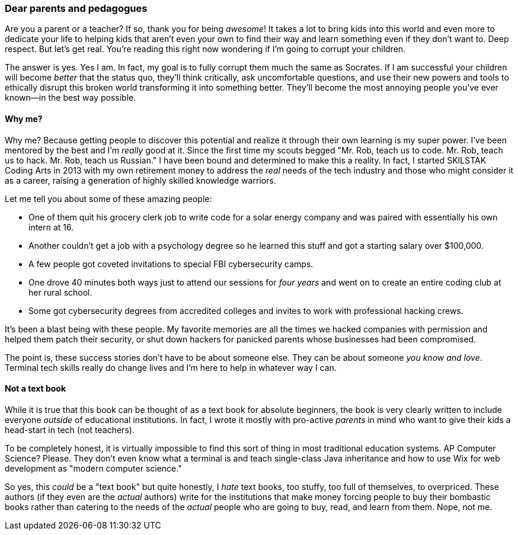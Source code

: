 === Dear parents and pedagogues

Are you a parent or a teacher? If so, thank you for being _awesome_! It takes a lot to bring kids into this world and even more to dedicate your life to helping kids that aren't even your own to find their way and learn something even if they don't want to. Deep respect. But let's get real. You're reading this right now wondering if I'm going to corrupt your children.

The answer is yes. Yes I am. In fact, my goal is to fully corrupt them much the same as Socrates. If I am successful your children will become _better_ that the status quo, they'll think critically, ask uncomfortable questions, and use their new powers and tools to ethically disrupt this broken world transforming it into something better. They'll become the most annoying people you've ever known—in the best way possible.

==== Why me?

Why me? Because getting people to discover this potential and realize it through their own learning is my super power. I've been mentored by the best and I'm _really_ good at it. Since the first time my scouts begged "Mr. Rob, teach us to code. Mr. Rob, teach us to hack. Mr. Rob, teach us Russian." I have been bound and determined to make this a reality. In fact, I started SKILSTAK Coding Arts in 2013 with my own retirement money to address the _real_ needs of the tech industry and those who might consider it as a career, raising a generation of highly skilled knowledge warriors.

Let me tell you about some of these amazing people:

- One of them quit his grocery clerk job to write code for a solar energy company and was paired with essentially his own intern at 16.

- Another couldn't get a job with a psychology degree so he learned this stuff and got a starting salary over $100,000.

- A few people got coveted invitations to special FBI cybersecurity camps.

- One drove 40 minutes both ways just to attend our sessions for _four years_ and went on to create an entire coding club at her rural school.

- Some got cybersecurity degrees from accredited colleges and invites to work with professional hacking crews.

It's been a blast being with these people. My favorite memories are all the times we hacked companies with permission and helped them patch their security, or shut down hackers for panicked parents whose businesses had been compromised.

The point is, these success stories don't have to be about someone else. They can be about someone _you know and love_. Terminal tech skills really do change lives and I'm here to help in whatever way I can.

==== Not a text book

While it is true that this book can be thought of as a text book for absolute beginners, the book is very clearly written to include everyone _outside_ of educational institutions. In fact, I wrote it mostly with pro-active _parents_ in mind who want to give their kids a head-start in tech (not teachers).

To be completely honest, it is virtually impossible to find this sort of thing in most traditional education systems. AP Computer Science? Please. They don't even know what a terminal is and teach single-class Java inheritance and how to use Wix for web development as "modern computer science."

So yes, this _could_ be a "text book" but quite honestly, I _hate_ text books, too stuffy, too full of themselves, to overpriced. These authors (if they even are the _actual_ authors) write for the institutions that make money forcing people to buy their bombastic books rather than catering to the needs of the _actual_ people who are going to buy, read, and learn from them. Nope, not me.
